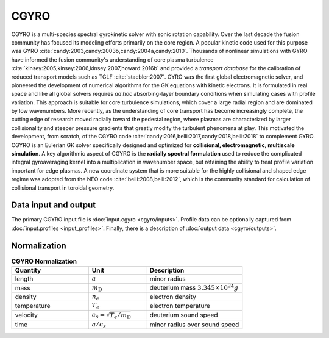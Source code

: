 CGYRO
=====

CGYRO is a multi-species spectral gyrokinetic solver with sonic rotation capability.  
Over the last decade the fusion community has focused its modeling efforts
primarily on the core region. A popular kinetic code used for this purpose
was GYRO :cite:`candy:2003,candy:2003b,candy:2004a,candy:2010`.
Thousands of nonlinear
simulations with GYRO have informed the fusion community's understanding of
core plasma turbulence :cite:`kinsey:2005,kinsey:2006,kinsey:2007,howard:2016b`
and provided a *transport database* for the calibration of reduced transport models
such as TGLF :cite:`staebler:2007`.  GYRO was the first global electromagnetic solver,
and pioneered the development of numerical algorithms for the GK equations
with kinetic electrons.  It is formulated in real space and like all global solvers
requires *ad hoc* absorbing-layer boundary conditions when simulating cases
with profile variation.  This approach is suitable for core turbulence simulations,
which cover a large radial region and are dominated by low wavenumbers.  More recently,
as the understanding of core transport has become increasingly complete, the cutting
edge of research moved radially toward the pedestal region, where plasmas are
characterized by larger collisionality and steeper pressure gradients that
greatly modify the turbulent phenomena at play. This motivated the development,
from scratch, of the CGYRO code :cite:`candy:2016,belli:2017,candy:2018,belli:2018`
to complement GYRO.  CGYRO is an Eulerian GK solver specifically designed and
optimized for **collisional, electromagnetic, multiscale simulation**.
A key algorithmic aspect of CGYRO is the **radially spectral formulation**
used to reduce the complicated integral gyroaveraging kernel into a
multiplication in wavenumber space, but retaining the ability to treat profile
variation important for edge plasmas.  A new coordinate system that is more
suitable for the highly collisional and shaped edge regime was adopted from
the NEO code :cite:`belli:2008,belli:2012`, which is the community standard for
calculation of collisional transport in toroidal geometry.

Data input and output
---------------------

The primary CGYRO input file is :doc:`input.cgyro <cgyro/inputs>`.  Profile data can be optionally captured from  :doc:`input.profiles <input_profiles>`.  Finally, there is a description of :doc:`output data <cgyro/outputs>`.

Normalization
-------------

.. csv-table:: **CGYRO Normalization**
   :header: "Quantity", "Unit", "Description"
   :widths: 16, 12, 20	 

   length, :math:`a`, minor radius
   mass, :math:`m_\mathrm{D}`, deuterium mass :math:`3.345\times 10^{24} g`
   density, :math:`n_e`, electron density
   temperature, :math:`T_e`, electron temperature 
   velocity, :math:`c_s = \sqrt{T_e/m_\mathrm{D}}`, deuterium sound speed
   time, :math:`a/c_s`, minor radius over sound speed


